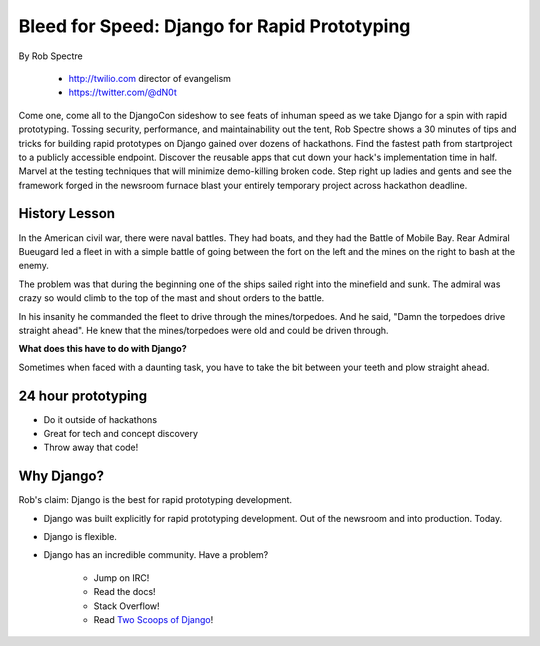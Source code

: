 ==================================================
Bleed for Speed: Django for Rapid Prototyping
==================================================

By Rob Spectre

    * http://twilio.com director of evangelism
    * https://twitter.com/@dN0t

Come one, come all to the DjangoCon sideshow to see feats of inhuman speed as we take Django for a spin with rapid prototyping. Tossing security, performance, and maintainability out the tent, Rob Spectre shows a 30 minutes of tips and tricks for building rapid prototypes on Django gained over dozens of hackathons. Find the fastest path from startproject to a publicly accessible endpoint. Discover the reusable apps that cut down your hack's implementation time in half. Marvel at the testing techniques that will minimize demo-killing broken code. Step right up ladies and gents and see the framework forged in the newsroom furnace blast your entirely temporary project across hackathon deadline.

History Lesson
=====================

In the American civil war, there were naval battles. They had boats, and they had the Battle of Mobile Bay. Rear Admiral Bueugard led a fleet in with a simple battle of going between the fort on the left and the mines on the right to bash at the enemy. 

The problem was that during the beginning one of the ships sailed right into the minefield and sunk. The admiral was crazy so would climb to the top of the mast and shout orders to the battle.

In his insanity he commanded the fleet to drive through the mines/torpedoes. And he said, "Damn the torpedoes drive straight ahead". He knew that the mines/torpedoes were old and could be driven through.

**What does this have to do with Django?**

Sometimes when faced with a daunting task, you have to take the bit between your teeth and plow straight ahead.

24 hour prototyping
====================

* Do it outside of hackathons
* Great for tech and concept discovery
* Throw away that code!

Why Django?
================

Rob's claim: Django is the best for rapid prototyping development.

* Django was built explicitly for rapid prototyping development. Out of the newsroom and into production. Today.
* Django is flexible. 
* Django has an incredible community. Have a problem? 

    * Jump on IRC!
    * Read the docs!
    * Stack Overflow!
    * Read `Two Scoops of Django`_!
    
.. _`Two Scoops of Django`: https://2scoops.org
    